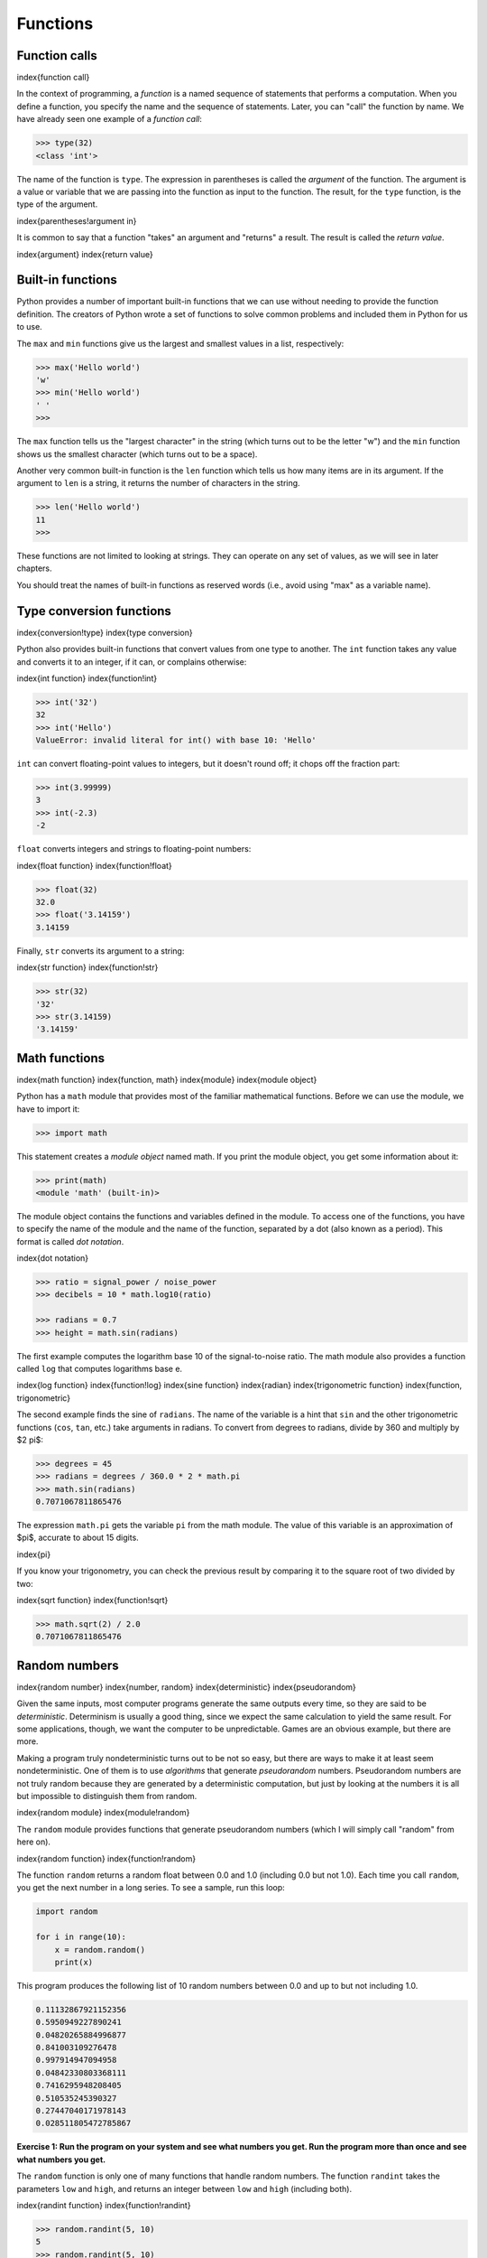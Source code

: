 
Functions
=========

Function calls
--------------

\index{function call}

In the context of programming, a *function* is a named
sequence of statements that performs a computation. When you define a
function, you specify the name and the sequence of statements. Later,
you can "call" the function by name. We have already seen one example of
a *function call*\ :

.. code-block:: python

   >>> type(32)
   <class 'int'>


The name of the function is ``type``. The expression in
parentheses is called the *argument* of the function. The
argument is a value or variable that we are passing into the function as
input to the function. The result, for the ``type`` function,
is the type of the argument.

\index{parentheses!argument in}

It is common to say that a function "takes" an argument and "returns" a
result. The result is called the *return value*.

\index{argument}
\index{return value}

Built-in functions
------------------

Python provides a number of important built-in functions that we can use
without needing to provide the function definition. The creators of
Python wrote a set of functions to solve common problems and included
them in Python for us to use.

The ``max`` and ``min`` functions give us the largest
and smallest values in a list, respectively:

.. code-block:: python

   >>> max('Hello world')
   'w'
   >>> min('Hello world')
   ' '
   >>>


The ``max`` function tells us the "largest character" in the
string (which turns out to be the letter "w") and the ``min``
function shows us the smallest character (which turns out to be a
space).

Another very common built-in function is the ``len`` function
which tells us how many items are in its argument. If the argument to
``len`` is a string, it returns the number of characters in the
string.

.. code-block:: python

   >>> len('Hello world')
   11
   >>>


These functions are not limited to looking at strings. They can operate
on any set of values, as we will see in later chapters.

You should treat the names of built-in functions as reserved words
(i.e., avoid using "max" as a variable name).

Type conversion functions
-------------------------

\index{conversion!type}
\index{type conversion}

Python also provides built-in functions that convert values from one
type to another. The ``int`` function takes any value and
converts it to an integer, if it can, or complains otherwise:

\index{int function}
\index{function!int}

.. code-block:: python

   >>> int('32')
   32
   >>> int('Hello')
   ValueError: invalid literal for int() with base 10: 'Hello'


``int`` can convert floating-point values to integers, but it
doesn't round off; it chops off the fraction part:

.. code-block:: python

   >>> int(3.99999)
   3
   >>> int(-2.3)
   -2


``float`` converts integers and strings to floating-point
numbers:

\index{float function}
\index{function!float}

.. code-block:: python

   >>> float(32)
   32.0
   >>> float('3.14159')
   3.14159


Finally, ``str`` converts its argument to a string:

\index{str function}
\index{function!str}

.. code-block:: python

   >>> str(32)
   '32'
   >>> str(3.14159)
   '3.14159'


Math functions
--------------

\index{math function}
\index{function, math}
\index{module}
\index{module object}

Python has a ``math`` module that provides most of the familiar
mathematical functions. Before we can use the module, we have to import
it:

.. code-block:: python

   >>> import math


This statement creates a *module object* named math. If
you print the module object, you get some information about it:

.. code-block:: python

   >>> print(math)
   <module 'math' (built-in)>


The module object contains the functions and variables defined in the
module. To access one of the functions, you have to specify the name of
the module and the name of the function, separated by a dot (also known
as a period). This format is called *dot notation*.

\index{dot notation}

.. code-block:: python

   >>> ratio = signal_power / noise_power
   >>> decibels = 10 * math.log10(ratio)

   >>> radians = 0.7
   >>> height = math.sin(radians)


The first example computes the logarithm base 10 of the signal-to-noise
ratio. The math module also provides a function called ``log``
that computes logarithms base e.

\index{log function}
\index{function!log}
\index{sine function}
\index{radian}
\index{trigonometric function}
\index{function, trigonometric}

The second example finds the sine of ``radians``. The name of
the variable is a hint that ``sin`` and the other trigonometric
functions (\ ``cos``\ , ``tan``\ , etc.) take arguments in
radians. To convert from degrees to radians, divide by 360 and multiply
by $2
\pi$:

.. code-block:: python

   >>> degrees = 45
   >>> radians = degrees / 360.0 * 2 * math.pi
   >>> math.sin(radians)
   0.7071067811865476


The expression ``math.pi`` gets the variable ``pi``
from the math module. The value of this variable is an approximation of
$\pi$, accurate to about 15 digits.

\index{pi}

If you know your trigonometry, you can check the previous result by
comparing it to the square root of two divided by two:

\index{sqrt function}
\index{function!sqrt}

.. code-block:: python

   >>> math.sqrt(2) / 2.0
   0.7071067811865476


Random numbers
--------------

\index{random number}
\index{number, random}
\index{deterministic}
\index{pseudorandom}

Given the same inputs, most computer programs generate the same outputs
every time, so they are said to be *deterministic*.
Determinism is usually a good thing, since we expect the same
calculation to yield the same result. For some applications, though, we
want the computer to be unpredictable. Games are an obvious example, but
there are more.

Making a program truly nondeterministic turns out to be not so easy, but
there are ways to make it at least seem nondeterministic. One of them is
to use *algorithms* that generate
*pseudorandom* numbers. Pseudorandom numbers are not
truly random because they are generated by a deterministic computation,
but just by looking at the numbers it is all but impossible to
distinguish them from random.

\index{random module}
\index{module!random}

The ``random`` module provides functions that generate
pseudorandom numbers (which I will simply call "random" from here on).

\index{random function}
\index{function!random}

The function ``random`` returns a random float between 0.0 and
1.0 (including 0.0 but not 1.0). Each time you call ``random``\ ,
you get the next number in a long series. To see a sample, run this
loop:

.. code-block:: python

   import random

   for i in range(10):
       x = random.random()
       print(x)


This program produces the following list of 10 random numbers between
0.0 and up to but not including 1.0.

.. code-block::

   0.11132867921152356
   0.5950949227890241
   0.04820265884996877
   0.841003109276478
   0.997914947094958
   0.04842330803368111
   0.7416295948208405
   0.510535245390327
   0.27447040171978143
   0.028511805472785867


**Exercise 1: Run the program on your system and see what numbers you get.
Run the program more than once and see what numbers you get.**

The ``random`` function is only one of many functions that
handle random numbers. The function ``randint`` takes the
parameters ``low`` and ``high``\ , and returns an
integer between ``low`` and ``high`` (including both).

\index{randint function}
\index{function!randint}

.. code-block:: python

   >>> random.randint(5, 10)
   5
   >>> random.randint(5, 10)
   9


To choose an element from a sequence at random, you can use
``choice``\ :

\index{choice function}
\index{function!choice}

.. code-block:: python

   >>> t = [1, 2, 3]
   >>> random.choice(t)
   2
   >>> random.choice(t)
   3


The ``random`` module also provides functions to generate
random values from continuous distributions including Gaussian,
exponential, gamma, and a few more.

Adding new functions
--------------------

So far, we have only been using the functions that come with Python, but
it is also possible to add new functions. A *function
definition* specifies the name of a new function and the
sequence of statements that execute when the function is called. Once we
define a function, we can reuse the function over and over throughout
our program.

\index{function}
\index{function definition}
\index{definition!function}

Here is an example:

.. code-block:: python

   def print_lyrics():
       print("I'm a lumberjack, and I'm okay.")
       print('I sleep all night and I work all day.')


``def`` is a keyword that indicates that this is a function
definition. The name of the function is ``print_lyrics``. The rules for
function names are the same as for variable names: letters, numbers and
some punctuation marks are legal, but the first character can't be a
number. You can't use a keyword as the name of a function, and you
should avoid having a variable and a function with the same name.

\index{def keyword}
\index{keyword!def}
\index{argument}

The empty parentheses after the name indicate that this function doesn't
take any arguments. Later we will build functions that take arguments as
their inputs.

\index{parentheses!empty}
\index{header}
\index{body}
\index{indentation}
\index{colon}

The first line of the function definition is called the
*header*\ ; the rest is called the *body*.
The header has to end with a colon and the body has to be indented. By
convention, the indentation is always four spaces. The body can contain
any number of statements.

\index{ellipses}

If you type a function definition in interactive mode, the interpreter
prints ellipses (\ *...*\ ) to let you know that the definition isn't
complete:

.. code-block:: python

   >>> def print_lyrics():
   ...     print("I'm a lumberjack, and I'm okay.")
   ...     print('I sleep all night and I work all day.')
   ...


To end the function, you have to enter an empty line (this is not
necessary in a script).

Defining a function creates a variable with the same name.

.. code-block:: python

   >>> print(print_lyrics)
   <function print_lyrics at 0xb7e99e9c>
   >>> print(type(print_lyrics))
   <class 'function'>


The value of ``print_lyrics`` is a *function object*\ , which
has type "function".

\index{function object}
\index{object!function}

The syntax for calling the new function is the same as for built-in
functions:

.. code-block:: python

   >>> print_lyrics()
   I'm a lumberjack, and I'm okay.
   I sleep all night and I work all day.


Once you have defined a function, you can use it inside another
function. For example, to repeat the previous refrain, we could write a
function called ``repeat_lyrics``\ :

.. code-block:: python

   def repeat_lyrics():
       print_lyrics()
       print_lyrics()


And then call ``repeat_lyrics``\ :

.. code-block:: python

   >>> repeat_lyrics()
   I'm a lumberjack, and I'm okay.
   I sleep all night and I work all day.
   I'm a lumberjack, and I'm okay.
   I sleep all night and I work all day.


But that's not really how the song goes.

Definitions and uses
--------------------

\index{function definition}

Pulling together the code fragments from the previous section, the whole
program looks like this:

\VerbatimInput{../code3/lyrics.py}

This program contains two function definitions: ``print_lyrics`` and
``repeat_lyrics``. Function definitions get executed just like other
statements, but the effect is to create function objects. The statements
inside the function do not get executed until the function is called,
and the function definition generates no output.

\index{use before def}

As you might expect, you have to create a function before you can
execute it. In other words, the function definition has to be executed
before the first time it is called.

**Exercise 2: Move the last line of this program to the top, so the
function call appears before the definitions. Run the program and see
what error message you get.**

**Exercise 3: Move the function call back to the bottom and move the
definition of ``print_lyrics`` after the definition of ``repeat_lyrics``.
What happens when you run this program?**

Flow of execution
-----------------

\index{flow of execution}

In order to ensure that a function is defined before its first use, you
have to know the order in which statements are executed, which is called
the *flow of execution*.

Execution always begins at the first statement of the program.
Statements are executed one at a time, in order from top to bottom.

Function *definitions* do not alter the flow of execution of the
program, but remember that statements inside the function are not
executed until the function is called.

A function call is like a detour in the flow of execution. Instead of
going to the next statement, the flow jumps to the body of the function,
executes all the statements there, and then comes back to pick up where
it left off.

That sounds simple enough, until you remember that one function can call
another. While in the middle of one function, the program might have to
execute the statements in another function. But while executing that new
function, the program might have to execute yet another function!

Fortunately, Python is good at keeping track of where it is, so each
time a function completes, the program picks up where it left off in the
function that called it. When it gets to the end of the program, it
terminates.

What's the moral of this sordid tale? When you read a program, you don't
always want to read from top to bottom. Sometimes it makes more sense if
you follow the flow of execution.

Parameters and arguments
------------------------

\index{parameter}
\index{function parameter}
\index{argument}
\index{function argument}

Some of the built-in functions we have seen require arguments. For
example, when you call ``math.sin`` you pass a number as an
argument. Some functions take more than one argument:
``math.pow`` takes two, the base and the exponent.

Inside the function, the arguments are assigned to variables called
*parameters*. Here is an example of a user-defined
function that takes an argument:

\index{parentheses!parameters in}

.. code-block:: python

   def print_twice(bruce):
       print(bruce)
       print(bruce)


This function assigns the argument to a parameter named
``bruce``. When the function is called, it prints the value of
the parameter (whatever it is) twice.

This function works with any value that can be printed.

.. code-block:: python

   >>> print_twice('Spam')
   Spam
   Spam
   >>> print_twice(17)
   17
   17
   >>> import math
   >>> print_twice(math.pi)
   3.141592653589793
   3.141592653589793


The same rules of composition that apply to built-in functions also
apply to user-defined functions, so we can use any kind of expression as
an argument for ``print_twice``\ :

\index{composition}

.. code-block:: python

   >>> print_twice('Spam '*4)
   Spam Spam Spam Spam
   Spam Spam Spam Spam
   >>> print_twice(math.cos(math.pi))
   -1.0
   -1.0


The argument is evaluated before the function is called, so in the
examples the expressions ``'Spam '*4`` and ``math.cos(math.pi)``
are only evaluated once.

\index{argument}

You can also use a variable as an argument:

.. code-block:: python

   >>> michael = 'Eric, the half a bee.'
   >>> print_twice(michael)
   Eric, the half a bee.
   Eric, the half a bee.


The name of the variable we pass as an argument (\ ``michael``\ )
has nothing to do with the name of the parameter (\ ``bruce``\ ).
It doesn't matter what the value was called back home (in the caller);
here in ``print_twice``\ , we call everybody ``bruce``.

Fruitful functions and void functions
-------------------------------------

\index{fruitful function}
\index{void function}
\index{function, fruitful}
\index{function, void}

Some of the functions we are using, such as the math functions, yield
results; for lack of a better name, I call them *fruitful
functions*. Other functions, like ``print_twice``\ , perform an
action but don't return a value. They are called *void
functions*.

When you call a fruitful function, you almost always want to do
something with the result; for example, you might assign it to a
variable or use it as part of an expression:

.. code-block:: python

   x = math.cos(radians)
   golden = (math.sqrt(5) + 1) / 2


When you call a function in interactive mode, Python displays the
result:

.. code-block:: python

   >>> math.sqrt(5)
   2.23606797749979


But in a script, if you call a fruitful function and do not store the
result of the function in a variable, the return value vanishes into the
mist!

.. code-block:: python

   math.sqrt(5)


This script computes the square root of 5, but since it doesn't store
the result in a variable or display the result, it is not very useful.

\index{interactive mode}
\index{script mode}

Void functions might display something on the screen or have some other
effect, but they don't have a return value. If you try to assign the
result to a variable, you get a special value called ``None``.

\index{None special value}
\index{special value!None}

.. code-block:: python

   >>> result = print_twice('Bing')
   Bing
   Bing
   >>> print(result)
   None


The value ``None`` is not the same as the string "None". It
is a special value that has its own type:

.. code-block:: python

   >>> print(type(None))
   <class 'NoneType'>


To return a result from a function, we use the ``return``
statement in our function. For example, we could make a very simple
function called ``addtwo`` that adds two numbers together and
returns a result.

\VerbatimInput{../code3/addtwo.py}

When this script executes, the ``print`` statement will print
out "8" because the ``addtwo`` function was called with 3 and 5
as arguments. Within the function, the parameters ``a`` and
``b`` were 3 and 5 respectively. The function computed the sum
of the two numbers and placed it in the local function variable named
``added``. Then it used the ``return`` statement to
send the computed value back to the calling code as the function result,
which was assigned to the variable ``x`` and printed out.

Why functions?
--------------

\index{function, reasons for}

It may not be clear why it is worth the trouble to divide a program into
functions. There are several reasons:


*
  Creating a new function gives you an opportunity to name a group of
  statements, which makes your program easier to read, understand, and
  debug.

*
  Functions can make a program smaller by eliminating repetitive code.
  Later, if you make a change, you only have to make it in one place.

*
  Dividing a long program into functions allows you to debug the parts
  one at a time and then assemble them into a working whole.

*
  Well-designed functions are often useful for many programs. Once you
  write and debug one, you can reuse it.

Throughout the rest of the book, often we will use a function definition
to explain a concept. Part of the skill of creating and using functions
is to have a function properly capture an idea such as "find the
smallest value in a list of values". Later we will show you code that
finds the smallest in a list of values and we will present it to you as
a function named ``min`` which takes a list of values as its
argument and returns the smallest value in the list.

Debugging
---------

\index{debugging}

If you are using a text editor to write your scripts, you might run into
problems with spaces and tabs. The best way to avoid these problems is
to use spaces exclusively (no tabs). Most text editors that know about
Python do this by default, but some don't.

\index{whitespace}

Tabs and spaces are usually invisible, which makes them hard to debug,
so try to find an editor that manages indentation for you.

Also, don't forget to save your program before you run it. Some
development environments do this automatically, but some don't. In that
case, the program you are looking at in the text editor is not the same
as the program you are running.

Debugging can take a long time if you keep running the same incorrect
program over and over!

Make sure that the code you are looking at is the code you are running.
If you're not sure, put something like ``print("hello")`` at the beginning
of the program and run it again. If you don't see ``hello``\ , you're not
running the right program!

Glossary
--------

algorithm
:   A general process for solving a category of problems.
\index{algorithm}

argument
:   A value provided to a function when the function is called. This
    value is assigned to the corresponding parameter in the function.
\index{argument}

body
:   The sequence of statements inside a function definition.
\index{body}

composition
:   Using an expression as part of a larger expression, or a statement
    as part of a larger statement.
\index{composition}

deterministic
:   Pertaining to a program that does the same thing each time it runs,
    given the same inputs.
\index{deterministic}

dot notation
:   The syntax for calling a function in another module by specifying
    the module name followed by a dot (period) and the function name.
\index{dot notation}

flow of execution
:   The order in which statements are executed during a program run.
\index{flow of execution}

fruitful function
:   A function that returns a value.
\index{fruitful function}

function
:   A named sequence of statements that performs some useful operation.
    Functions may or may not take arguments and may or may not produce a
    result.
\index{function}

function call
:   A statement that executes a function. It consists of the function
    name followed by an argument list.
\index{function call}

function definition
:   A statement that creates a new function, specifying its name,
    parameters, and the statements it executes.
\index{function definition}

function object
:   A value created by a function definition. The name of the function
    is a variable that refers to a function object.
\index{function definition}

header
:   The first line of a function definition.
\index{header}

import statement
:   A statement that reads a module file and creates a module object.
\index{import statement}
\index{statement!import}

module object
:   A value created by an ``import`` statement that provides
    access to the data and code defined in a module.
\index{module}

parameter
:   A name used inside a function to refer to the value passed as an
    argument.
\index{parameter}

pseudorandom
:   Pertaining to a sequence of numbers that appear to be random, but
    are generated by a deterministic program.
\index{pseudorandom}

return value
:   The result of a function. If a function call is used as an
    expression, the return value is the value of the expression.
\index{return value}

void function
:   A function that does not return a value.
\index{void function}

Exercises
---------

**Exercise 4: What is the purpose of the "def" keyword in Python?**

a) It is slang that means "the following code is really cool"\
b) It indicates the start of a function\
c) It indicates that the following indented section of code is to be
stored for later\
d) b and c are both true\
e) None of the above

**Exercise 5: What will the following Python program print out?**

.. code-block:: python

   def fred():
      print("Zap")

   def jane():
      print("ABC")

   jane()
   fred()
   jane()


a) Zap ABC jane fred jane\
b) Zap ABC Zap\
c) ABC Zap jane\
d) ABC Zap ABC\
e) Zap Zap Zap

**Exercise 6: Rewrite your pay computation with time-and-a-half for
overtime and create a function called ``computepay`` which
takes two parameters (\ ``hours`` and ``rate``\ ).**

.. code-block::

   Enter Hours: 45
   Enter Rate: 10
   Pay: 475.0


**Exercise 7: Rewrite the grade program from the previous chapter using a
function called ``computegrade`` that takes a score as its
parameter and returns a grade as a string.**

.. code-block::

    Score   Grade
   >= 0.9     A
   >= 0.8     B
   >= 0.7     C
   >= 0.6     D
    < 0.6     F


.. code-block::

   Enter score: 0.95
   A


.. code-block::

   Enter score: perfect
   Bad score


.. code-block::

   Enter score: 10.0
   Bad score


.. code-block::

   Enter score: 0.75
   C


.. code-block::

   Enter score: 0.5
   F


Run the program repeatedly to test the various different values for
input.
